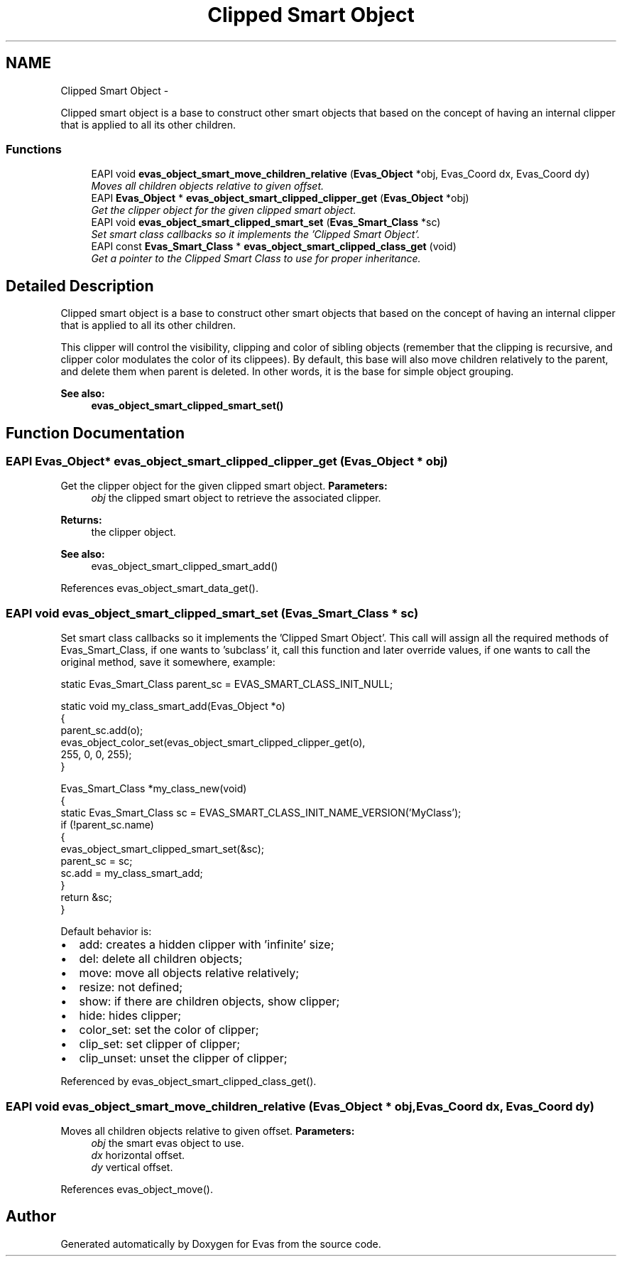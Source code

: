 .TH "Clipped Smart Object" 3 "Tue Apr 19 2011" "Evas" \" -*- nroff -*-
.ad l
.nh
.SH NAME
Clipped Smart Object \- 
.PP
Clipped smart object is a base to construct other smart objects that based on the concept of having an internal clipper that is applied to all its other children.  

.SS "Functions"

.in +1c
.ti -1c
.RI "EAPI void \fBevas_object_smart_move_children_relative\fP (\fBEvas_Object\fP *obj, Evas_Coord dx, Evas_Coord dy)"
.br
.RI "\fIMoves all children objects relative to given offset. \fP"
.ti -1c
.RI "EAPI \fBEvas_Object\fP * \fBevas_object_smart_clipped_clipper_get\fP (\fBEvas_Object\fP *obj)"
.br
.RI "\fIGet the clipper object for the given clipped smart object. \fP"
.ti -1c
.RI "EAPI void \fBevas_object_smart_clipped_smart_set\fP (\fBEvas_Smart_Class\fP *sc)"
.br
.RI "\fISet smart class callbacks so it implements the 'Clipped Smart Object'. \fP"
.ti -1c
.RI "EAPI const \fBEvas_Smart_Class\fP * \fBevas_object_smart_clipped_class_get\fP (void)"
.br
.RI "\fIGet a pointer to the Clipped Smart Class to use for proper inheritance. \fP"
.in -1c
.SH "Detailed Description"
.PP 
Clipped smart object is a base to construct other smart objects that based on the concept of having an internal clipper that is applied to all its other children. 

This clipper will control the visibility, clipping and color of sibling objects (remember that the clipping is recursive, and clipper color modulates the color of its clippees). By default, this base will also move children relatively to the parent, and delete them when parent is deleted. In other words, it is the base for simple object grouping.
.PP
\fBSee also:\fP
.RS 4
\fBevas_object_smart_clipped_smart_set()\fP 
.RE
.PP

.SH "Function Documentation"
.PP 
.SS "EAPI \fBEvas_Object\fP* evas_object_smart_clipped_clipper_get (\fBEvas_Object\fP * obj)"
.PP
Get the clipper object for the given clipped smart object. \fBParameters:\fP
.RS 4
\fIobj\fP the clipped smart object to retrieve the associated clipper. 
.RE
.PP
\fBReturns:\fP
.RS 4
the clipper object.
.RE
.PP
\fBSee also:\fP
.RS 4
evas_object_smart_clipped_smart_add() 
.RE
.PP

.PP
References evas_object_smart_data_get().
.SS "EAPI void evas_object_smart_clipped_smart_set (\fBEvas_Smart_Class\fP * sc)"
.PP
Set smart class callbacks so it implements the 'Clipped Smart Object'. This call will assign all the required methods of Evas_Smart_Class, if one wants to 'subclass' it, call this function and later override values, if one wants to call the original method, save it somewhere, example:
.PP
.PP
.nf
 static Evas_Smart_Class parent_sc = EVAS_SMART_CLASS_INIT_NULL;

 static void my_class_smart_add(Evas_Object *o)
 {
    parent_sc.add(o);
    evas_object_color_set(evas_object_smart_clipped_clipper_get(o),
                          255, 0, 0, 255);
 }

 Evas_Smart_Class *my_class_new(void)
 {
    static Evas_Smart_Class sc = EVAS_SMART_CLASS_INIT_NAME_VERSION('MyClass');
    if (!parent_sc.name)
      {
         evas_object_smart_clipped_smart_set(&sc);
         parent_sc = sc;
         sc.add = my_class_smart_add;
      }
    return &sc;
 }
.fi
.PP
.PP
Default behavior is:
.IP "\(bu" 2
add: creates a hidden clipper with 'infinite' size;
.IP "\(bu" 2
del: delete all children objects;
.IP "\(bu" 2
move: move all objects relative relatively;
.IP "\(bu" 2
resize: not defined;
.IP "\(bu" 2
show: if there are children objects, show clipper;
.IP "\(bu" 2
hide: hides clipper;
.IP "\(bu" 2
color_set: set the color of clipper;
.IP "\(bu" 2
clip_set: set clipper of clipper;
.IP "\(bu" 2
clip_unset: unset the clipper of clipper; 
.PP

.PP
Referenced by evas_object_smart_clipped_class_get().
.SS "EAPI void evas_object_smart_move_children_relative (\fBEvas_Object\fP * obj, Evas_Coord dx, Evas_Coord dy)"
.PP
Moves all children objects relative to given offset. \fBParameters:\fP
.RS 4
\fIobj\fP the smart evas object to use. 
.br
\fIdx\fP horizontal offset. 
.br
\fIdy\fP vertical offset. 
.RE
.PP

.PP
References evas_object_move().
.SH "Author"
.PP 
Generated automatically by Doxygen for Evas from the source code.
